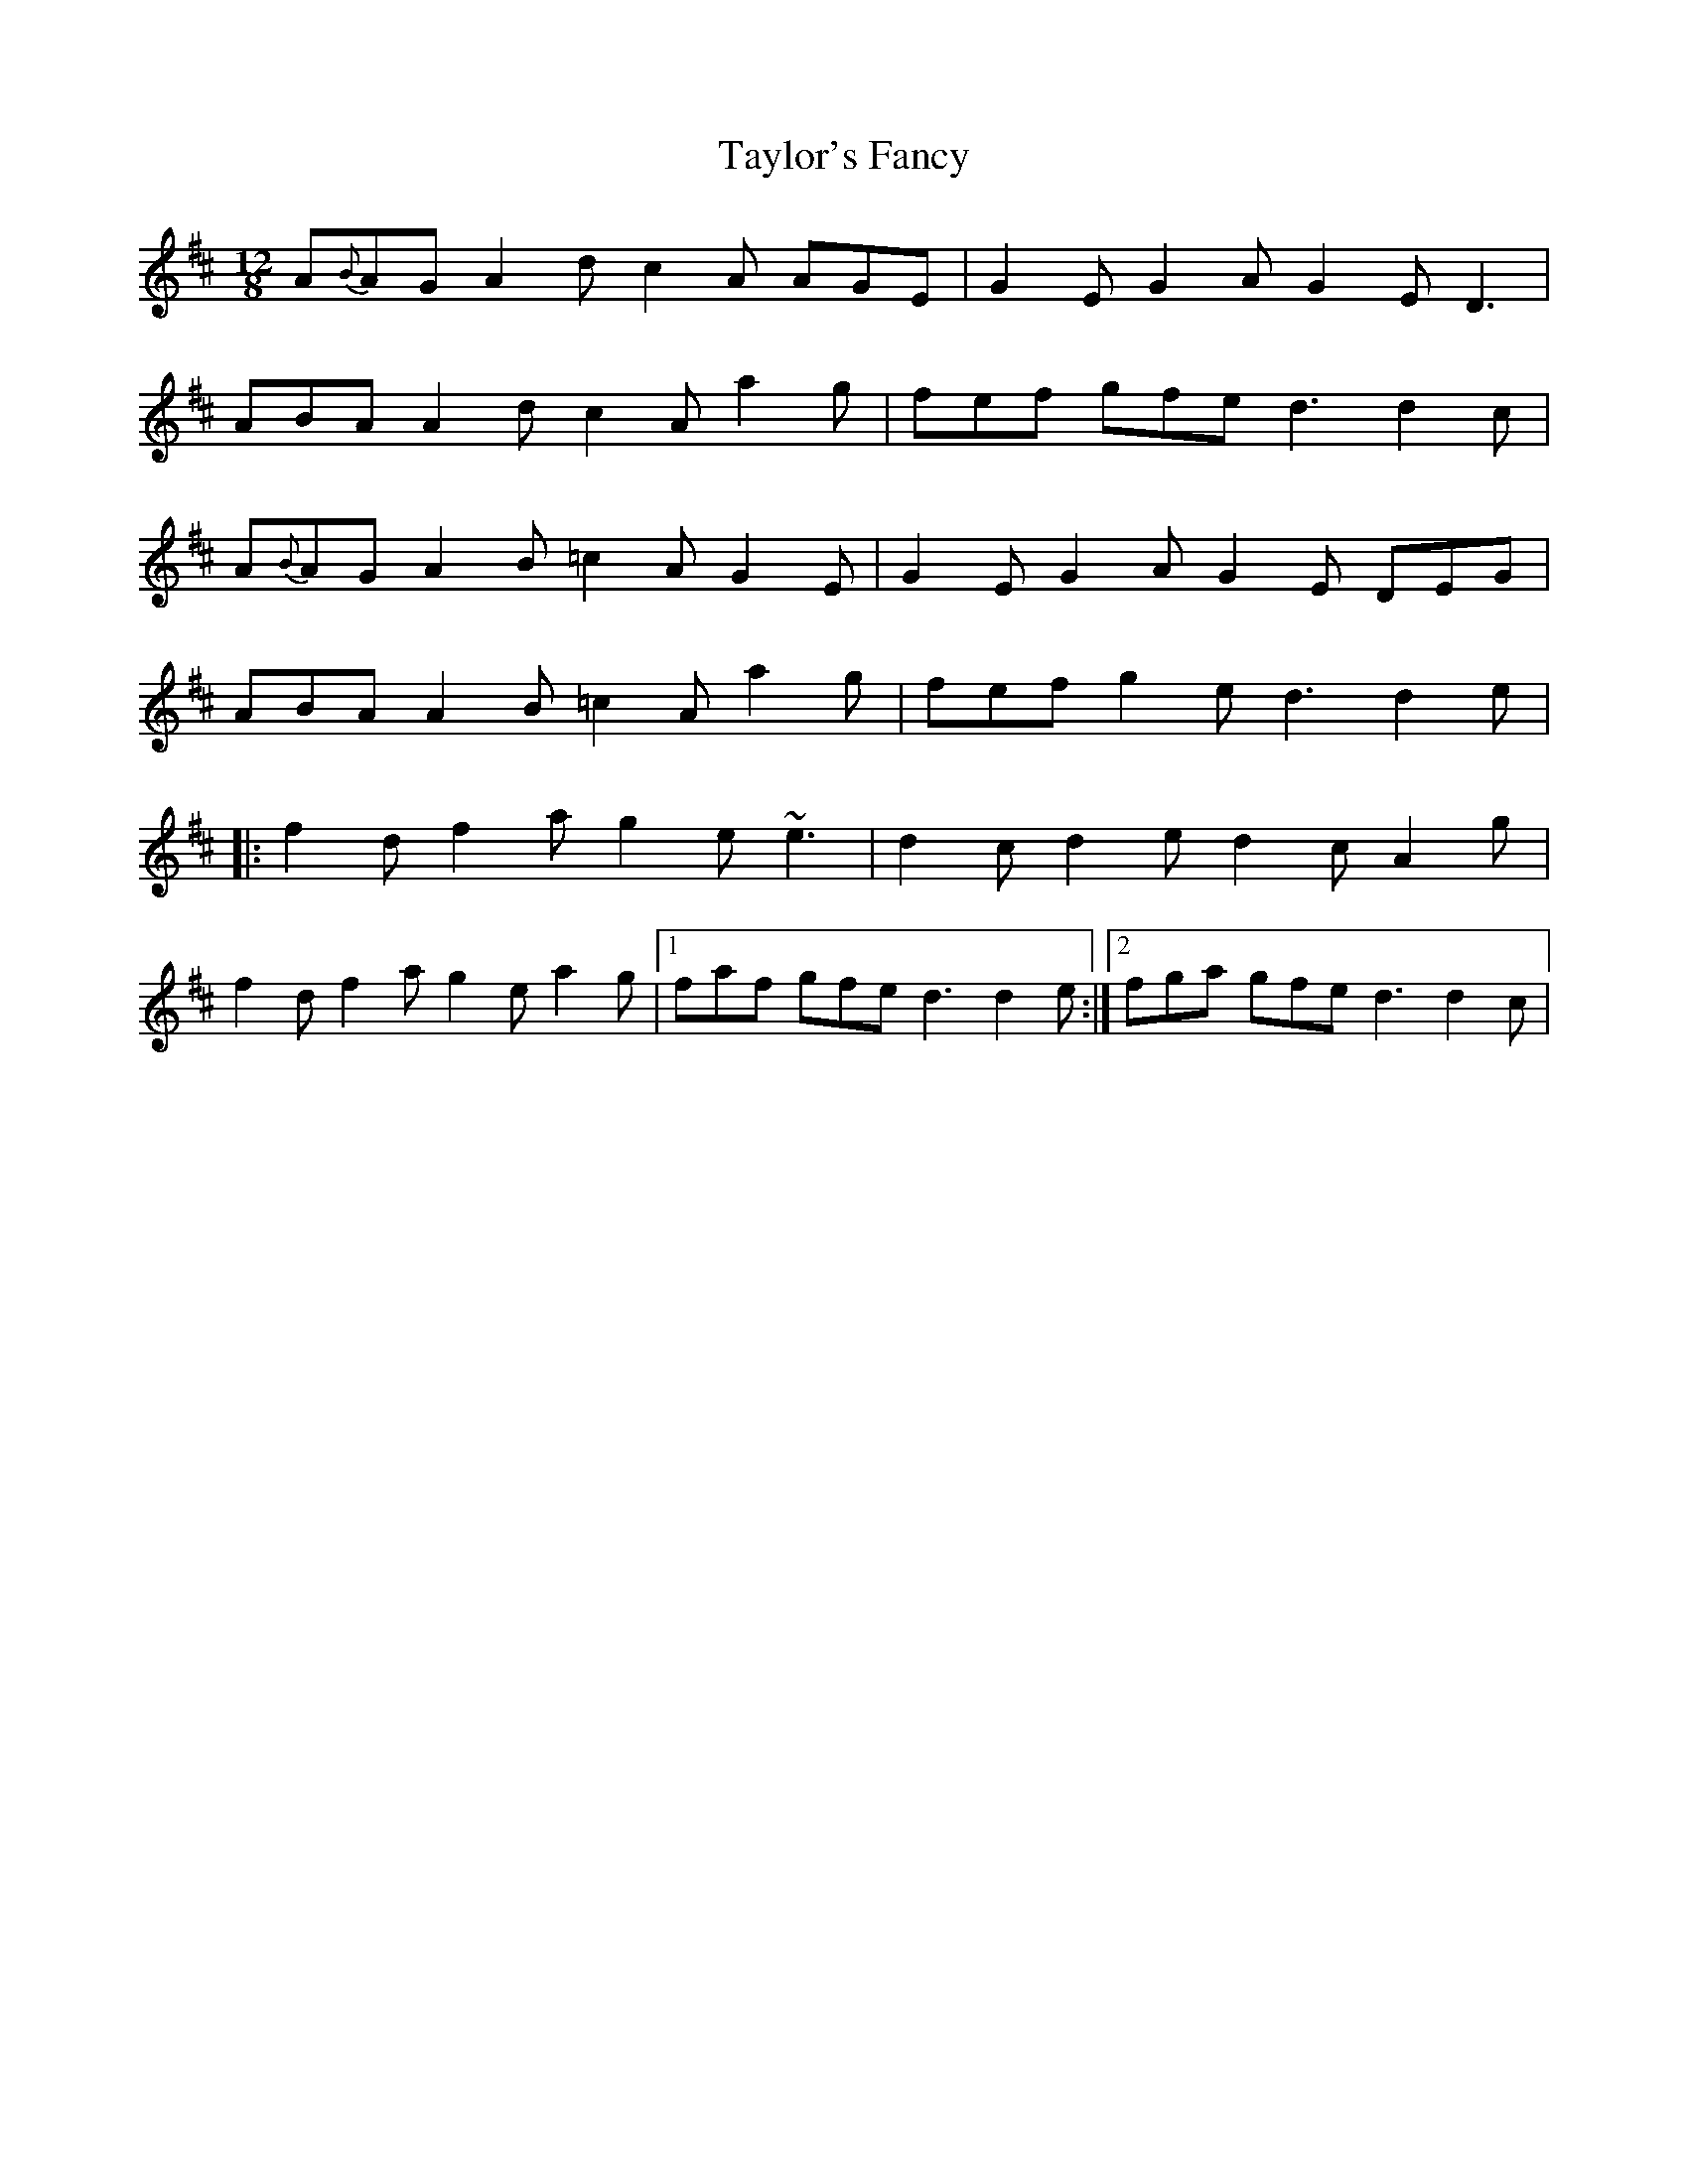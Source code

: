 X: 39541
T: Taylor's Fancy
R: slide
M: 12/8
K: Dmajor
A{B}AG A2d c2A AGE|G2E G2A G2E D3|
ABA A2d c2A a2g|fef gfe d3 d2c|
A{B}AG A2B =c2A G2E|G2E G2A G2E DEG|
ABA A2B =c2A a2g|fef g2e d3 d2e|
|:f2d f2a g2e ~e3|d2c d2e d2c A2g|
f2d f2a g2e a2g|1 faf gfe d3 d2e:|2 fga gfe d3 d2c|

